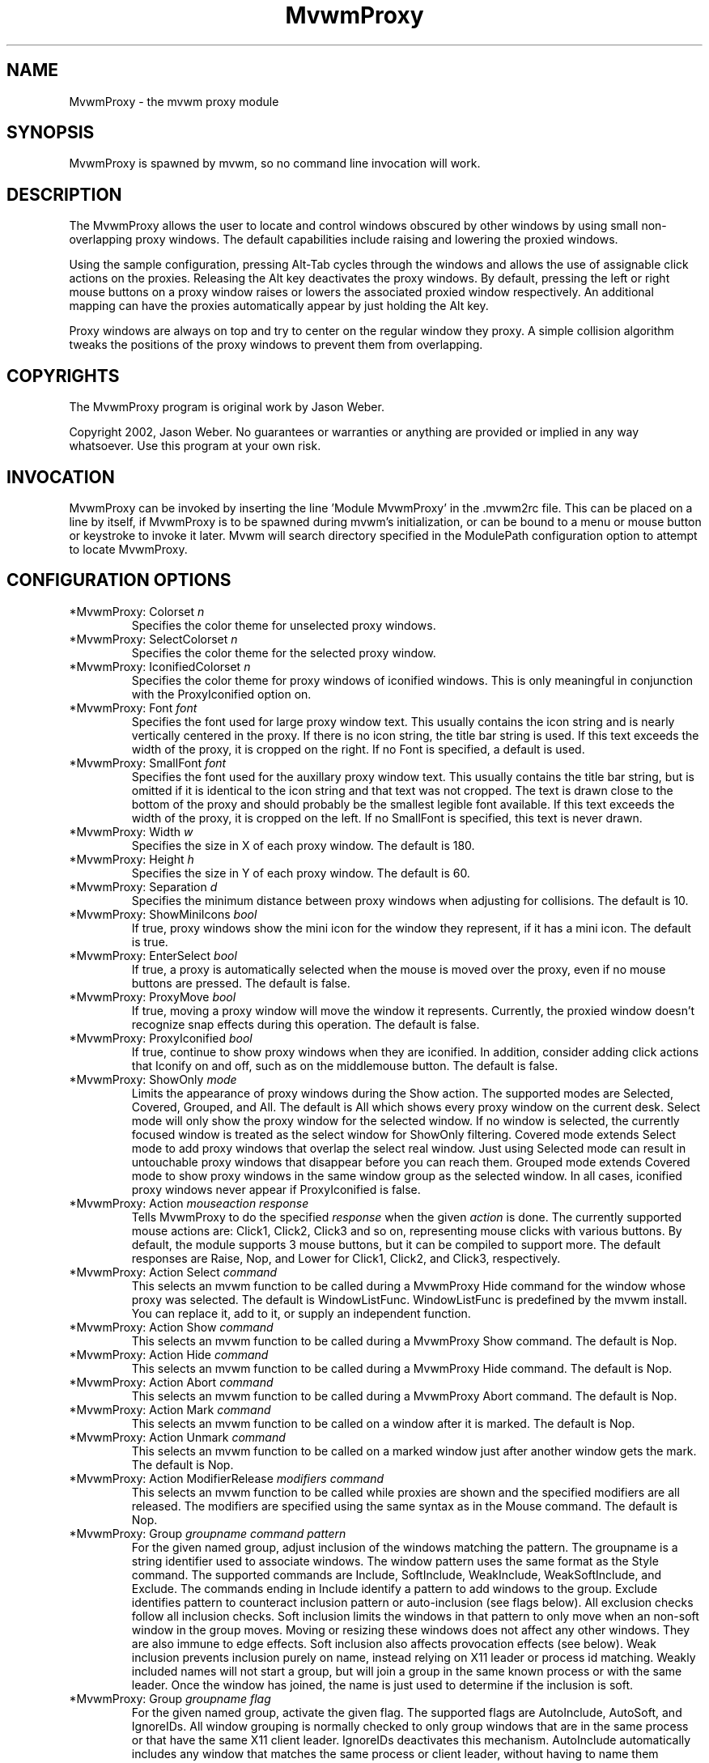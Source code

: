.\" t
.\" @(#)mvwm-2.6.6 (not released yet)
.TH MvwmProxy 1 "(not released yet) (2.6.6)" Mvwm "Mvwm Modules"
.UC
.SH NAME
MvwmProxy \- the mvwm proxy module
.SH SYNOPSIS
MvwmProxy is spawned by mvwm, so no command line invocation will work.

.SH DESCRIPTION
The MvwmProxy allows the user to locate and control windows obscured
by other windows by using small non-overlapping proxy windows.
The default capabilities include raising and lowering the proxied windows.

Using the sample configuration, pressing Alt-Tab cycles through the windows
and allows the use of assignable click actions on the proxies.
Releasing the Alt key deactivates the proxy windows.
By default, pressing the left or right mouse buttons on a proxy window
raises or lowers the associated proxied window respectively.
An additional mapping can have the proxies automatically appear by just
holding the Alt key.

Proxy windows are always on top and try to center on the regular
window they proxy.
A simple collision algorithm tweaks the positions of the proxy windows
to prevent them from overlapping.

.SH COPYRIGHTS
The MvwmProxy program is original work by Jason Weber.

Copyright 2002, Jason Weber. No guarantees or warranties or anything
are provided or implied in any way whatsoever. Use this program at your
own risk.

.SH INVOCATION
MvwmProxy can be invoked by inserting the line 'Module MvwmProxy' in
the .mvwm2rc file. This can be placed on a line by itself, if MvwmProxy
is to be spawned during mvwm's initialization, or can be bound to a
menu or mouse button or keystroke to invoke it later. Mvwm will search
directory specified in the ModulePath configuration option to attempt
to locate MvwmProxy.

.SH CONFIGURATION OPTIONS

.IP "*MvwmProxy: Colorset \fIn\fP"
Specifies the color theme for unselected proxy windows.

.IP "*MvwmProxy: SelectColorset \fIn\fP"
Specifies the color theme for the selected proxy window.

.IP "*MvwmProxy: IconifiedColorset \fIn\fP"
Specifies the color theme for proxy windows of iconified windows.
This is only meaningful in conjunction with the ProxyIconified option on.

.IP "*MvwmProxy: Font \fIfont\fP"
Specifies the font used for large proxy window text.
This usually contains the icon string and is nearly vertically centered
in the proxy.
If there is no icon string, the title bar string is used.
If this text exceeds the width of the proxy, it is cropped on the right.
If no Font is specified, a default is used.

.IP "*MvwmProxy: SmallFont \fIfont\fP"
Specifies the font used for the auxillary proxy window text.
This usually contains the title bar string, but is omitted if it
is identical to the icon string and that text was not cropped.
The text is drawn close to the bottom of the proxy and should
probably be the smallest legible font available.
If this text exceeds the width of the proxy, it is cropped on the left.
If no SmallFont is specified, this text is never drawn.

.IP "*MvwmProxy: Width \fIw\fP"
Specifies the size in X of each proxy window. The default is 180.

.IP "*MvwmProxy: Height \fIh\fP"
Specifies the size in Y of each proxy window. The default is 60.

.IP "*MvwmProxy: Separation \fId\fP"
Specifies the minimum distance between proxy windows when adjusting
for collisions. The default is 10.

.IP "*MvwmProxy: ShowMiniIcons \fIbool\fP"
If true, proxy windows show the mini icon for the window they represent,
if it has a mini icon.  The default is true.

.IP "*MvwmProxy: EnterSelect \fIbool\fP"
If true, a proxy is automatically selected when the mouse is moved
over the proxy, even if no mouse buttons are pressed.
The default is false.

.IP "*MvwmProxy: ProxyMove \fIbool\fP"
If true, moving a proxy window will move the window it represents.
Currently, the proxied window doesn't recognize snap effects during
this operation. The default is false.

.IP "*MvwmProxy: ProxyIconified \fIbool\fP"
If true, continue to show proxy windows when they are iconified.
In addition, consider adding click actions that Iconify on and off,
such as on the middlemouse button. The default is false.

.IP "*MvwmProxy: ShowOnly \fImode\fP"
Limits the appearance of proxy windows during the Show action.
The supported modes are Selected, Covered, Grouped, and All.
The default is All which shows every proxy window on the current desk.
Select mode will only show the proxy window for the selected window.
If no window is selected, the currently focused window is treated
as the select window for ShowOnly filtering.
Covered mode extends Select mode to add proxy windows
that overlap the select real window.
Just using Selected mode can result in untouchable proxy windows
that disappear before you can reach them.
Grouped mode extends Covered mode to show proxy windows in the
same window group as the selected window.
In all cases, iconified proxy windows never appear if ProxyIconified is false.

.IP "*MvwmProxy: Action \fImouseaction\fP \fIresponse\fP"
Tells MvwmProxy to do the specified \fIresponse\fP when the given
\fIaction\fP is done.
The currently supported mouse actions are: Click1, Click2, Click3 and so on,
representing mouse clicks with various buttons.
By default, the module supports 3 mouse buttons, but it can be
compiled to support more.
The default responses are Raise, Nop, and Lower for Click1, Click2, and Click3,
respectively.

.IP "*MvwmProxy: Action Select \fIcommand\fP"
This selects an mvwm function to be called during a MvwmProxy Hide command
for the window whose proxy was selected.
The default is WindowListFunc.  WindowListFunc is predefined by the
mvwm install.  You can replace it, add to it,
or supply an independent function.

.IP "*MvwmProxy: Action Show \fIcommand\fP"
This selects an mvwm function to be called during a MvwmProxy Show command.
The default is Nop.

.IP "*MvwmProxy: Action Hide \fIcommand\fP"
This selects an mvwm function to be called during a MvwmProxy Hide command.
The default is Nop.

.IP "*MvwmProxy: Action Abort \fIcommand\fP"
This selects an mvwm function to be called during a MvwmProxy Abort command.
The default is Nop.

.IP "*MvwmProxy: Action Mark \fIcommand\fP"
This selects an mvwm function to be called on a window after it is marked.
The default is Nop.

.IP "*MvwmProxy: Action Unmark \fIcommand\fP"
This selects an mvwm function to be called on a marked window just after
another window gets the mark.
The default is Nop.

.IP "*MvwmProxy: Action ModifierRelease \fImodifiers\fP \fIcommand\fP"
This selects an mvwm function to be called while proxies are shown and
the specified modifiers are all released.  The modifiers are specified
using the same syntax as in the Mouse command.
The default is Nop.

.IP "*MvwmProxy: Group \fIgroupname\fP \fIcommand\fP \fIpattern\fP"
For the given named group, adjust inclusion of the windows matching
the pattern.
The groupname is a string identifier used to associate windows.
The window pattern uses the same format as the Style command.
The supported commands are Include, SoftInclude, WeakInclude,
WeakSoftInclude, and Exclude.
The commands ending in Include identify a pattern to add windows
to the group.
Exclude identifies pattern to counteract inclusion pattern
or auto-inclusion (see flags below).
All exclusion checks follow all inclusion checks.
Soft inclusion limits the windows in that pattern to only move
when an non-soft window in the group moves.
Moving or resizing these windows does not affect any other windows.
They are also immune to edge effects.
Soft inclusion also affects provocation effects (see below).
Weak inclusion prevents inclusion purely on name,
instead relying on X11 leader or process id matching.
Weakly included names will not start a group,
but will join a group in the same known process or with the same leader.
Once the window has joined,
the name is just used to determine if the inclusion is soft.

.IP "*MvwmProxy: Group \fIgroupname\fP \fIflag\fP
For the given named group, activate the given flag.
The supported flags are AutoInclude, AutoSoft, and IgnoreIDs.
All window grouping is normally checked to only group windows
that are in the same process or that have the same X11 client leader.
IgnoreIDs deactivates this mechanism.
AutoInclude automatically includes any window that matches
the same process or client leader, without having to name them specifically.
AutoSoft makes all AutoInclusions soft (see inclusion description above).

.IP "*MvwmProxy: Group \fIgroupname\fP \fIprovocation\fP \fIpattern\fP"
The provocation flags allow you to customize whether grouped windows
provoke each other in response to a raise/lower, desk move, drag,
or iconification change.
The compound provocation flag is of the form
(No|Inherit)(Hard|Soft)(Raise|Desk|Drag|Icon|All).
The pattern is optional and should already have been included.
The pattern limits the change to only affect that part of the group.
The first element of the flag is optional and can turn off the effect,
or, with a pattern, can dynamically inherit the setting for the group.
The default is to turn the effect on.
The second element can be used to only apply the change to windows
with the soft state either on or off.
The default is to change both.
The third element specifies what provoking effect is being changed:
window raise/lower, moving to another desk, dragging windows together,
toggling iconification, or all of these.
If either the provoking window or a potentially provoked window has
an effect turned off, the provocation does not occur.

.IP "*MvwmProxy: SlotWidth \fIw\fP"
This specifies the width of the icons used in slots.
The default is 16.

.IP "*MvwmProxy: SlotHeight \fIh\fP"
This specifies the height of the icons used in slots.
The default is 16.

.IP "*MvwmProxy: SlotSpace \fId\fP"
This specifies the space between icons used in slots.
The default is 4.

.IP "*MvwmProxy: GroupSlot \fIn\fP"
This specifies the first slot that represent a colored group.
Group slots don't need icons as the are drawn by predetermined means.
The default is 2.

.IP "*MvwmProxy: GroupCount \fIn\fP"
This specifies the number of group slots.
The default is 6.

.IP "*MvwmProxy: SlotStyle \fIn\fP \fIstyle\fP"
For non-group slots, this defines the appears of the indicated slot.
The style format matches ButtonStyle command.
The default is nothing.

.IP "*MvwmProxy: SlotAction \fIn\fP \fImouseaction\fP \fIresponse\fP"
For non-group slots, this defines the behavior of the indicated slot.
The mouse action and response is used the same as the MvwmProxy
Action configuration.
The default is Nop.

.IP "*MvwmProxy: UndoLimit \fIn\fP"
This specifies the number of entries in the undo buffer.
this limits how far back you can undo.
The default is 8.

.SH COMMANDS

.IP "SendToModule MvwmProxy Show"
Activate proxy windows for all windows on the current desk that
do not use the WindowListSkip option.
If the desk is switched, new proxies are automatically generated.

.IP "SendToModule MvwmProxy Hide"
Deactivate all proxy windows.
If a proxy is selected (such as with the Next and Prev commands),
the Select Action is call on the window that the proxy represents.
The default action includes raising the window and
warping the mouse to a position over that window.

.IP "SendToModule MvwmProxy ShowToggle"
If shown, hide.  If hidden, show.

.IP "SendToModule MvwmProxy Abort"
Deactivate all proxy windows.
This differs from the Hide command in that no action is taken
on any selected window.

.IP "SendToModule MvwmProxy Circulate \fIcommand\fP"
Tell MvwmProxy to run a conditional command and mark the result.
The imbedded command \fISendToModule MvwmProxy Mark\fP is automatically
appended after the optional condition, so supplying your own imbedded
command will probably fail.
An example argument to Circulate is
\fIScanForWindow East South (CurrentPage)\fP.
If the proxies aren't already shown (such as with the Show command),
any Circulate command will automatically show the proxies.

.IP "SendToModule MvwmProxy Next (obsolete)"
If a proxy window is selected, the next proxy is selected.
Windows with the WindowListSkip option are ignored.
The proxies are sorted left to right during the Show command.
If no proxy is currently selected, but a proxy on this desk was
selected on a recent show, that proxy is selected.
If no proxy on this desk was recently selected,
the leftmost proxy is used.
This nearly duplicates the functionality of
Circulate ScanForWindow East South (CurrentPage).

.IP "SendToModule MvwmProxy Prev (obsolete)"
If a proxy window is selected, the previous proxy is selected.
The starting point is the same as with the Next command, except
that the choice with no recent selection is the rightmost proxy.
This nearly duplicates the functionality of
Circulate ScanForWindow West North (CurrentPage).

.IP "SendToModule MvwmProxy SoftToggle"
Toggle the soft group inclusion setting for the selected window.
This setting is the same that can be activated using the SoftInclude
and AutoSoft commands inside the MvwmProxy Group configuration.

.IP "SendToModule MvwmProxy IsolateToggle"
Toggle the isolation setting for the selected window's group.
Isolated groups only allow one member to not be iconified at a time.
The members are also coerced to the same position and size,
constrained by their size increment.

.IP "SendToModule MvwmProxy PrevIsolated"
If focused on a member of a isolating group,
deiconify the member higher on list.
If no member is higher, deiconify the last member.

.IP "SendToModule MvwmProxy NextIsolated"
If focused on a member of a isolating group,
deiconify the member lower on list.
If no member is higher, deiconify the first member.

.IP "SendToModule MvwmProxy Undo"
Attempt to undo the last window move and/or resize.

.IP "SendToModule MvwmProxy Redo"
Attempt to redo the most recent Undo.
If another move or resize occurs since the previous undo,
the redo buffer will be cleared.

.SH SAMPLE CONFIGURATION
The following are excerpts from a .mvwm2rc file which describe
MvwmProxy initialization commands:
.nf
.sp
    Key Tab A M SendToModule MvwmProxy Circulate \\
        ScanForWindow East South (CurrentPage)
    Key Tab A SM SendToModule MvwmProxy Circulate \\
        ScanForWindow West North (CurrentPage)

    *MvwmProxy: Action ModifierRelease M SendToModule MvwmProxy Hide
.sp
.fi
But Meta-Shift-Tab can be awkward, so Meta-Q may be a better alternative.
.nf
.sp
    Key Q A M SendToModule MvwmProxy Circulate \\
        ScanForWindow West North (CurrentPage)
.sp
.fi

You might consider adding !Sticky to the (CurrentPage) conditional if you
use Sticky for low-interactivity programs, like load meters and music players.

To have the proxies immediately pop up when you hold the Alt key, add
.nf
.sp
    Key Meta_L A N SendToModule MvwmProxy Show
.sp
.fi
If that's too intrusive, you can assign Alt-Esc to switch the proxies
on and off by adding
.nf
.sp
    Key Escape A M SendToModule MvwmProxy ShowToggle
.sp
.fi
Some platforms have problems where general Alt key combinations becoming
otherwise dysfunctional after defining these mappings.
If this happens, it might be difficult to take full advantage of this module.

To have the mouse jump to the center instead of the upper left corner,
try adding
.nf
.sp
    AddToFunc WindowListFunc
    + I WarpToWindow 50 50
.sp
.fi
or just make your own list function from scratch, for example
.nf
.sp
    DestroyFunc WindowListFunc
    AddToFunc WindowListFunc
    + I WindowId $[w.id] Raise
    + I WindowId $[w.id] WarpToWindow 50 50
.sp
.fi

Note that the default configuration does not activate any Next/Prev operations
for Alt-Tab since that sequence is, by default, used by another module.
Adding appropriate key mappings to your .mvwm2rc will switch this
responsibility to MvwmProxy.

If you use ProxyIconified, you might consider adding Iconify actions.
.nf
.sp
    AddToFunc WindowListFunc
    + I WindowId $[w.id] Iconify Off

    AddToFunc Raise-and-Deiconify
    + I WindowId $[w.id] Raise
    + I WindowId $[w.id] Iconify Off

    *MvwmProxy: Action Click1 Raise-and-Deiconify
    *MvwmProxy: Action Click2 Iconify
.sp
.fi

You can set up some basic slots fairly easily.
.nf
.sp
*MvwmProxy: GroupSlot 2
*MvwmProxy: GroupCount 5

*MvwmProxy: SlotStyle 1 MiniIcon
*MvwmProxy: SlotStyle 7 Pixmap "squeeze.xpm"
*MvwmProxy: SlotStyle 8 Pixmap "mini-up.xpm"
*MvwmProxy: SlotStyle 9 Pixmap "mini-bball.xpm"
*MvwmProxy: SlotStyle 10 Pixmap "mini-cross.xpm"

*MvwmProxy: SlotAction 1 Click1 Popup WindowMenu
*MvwmProxy: SlotAction 7 Click1 SendToModule MvwmProxy IsolateToggle
*MvwmProxy: SlotAction 8 Click1 SendToModule MvwmProxy SoftToggle
*MvwmProxy: SlotAction 9 Click1 Iconify
*MvwmProxy: SlotAction 10 Click1 Delete
.sp
.fi
In this example, WindowMenu is something you would have to define.
If your proxy width is too small, some slots can get cut off.

Undo and redo can be easily mapped to any keys.
.nf
.sp
Key Z A 3 SendToModule MvwmProxy Undo
Key R A 3 SendToModule MvwmProxy Redo
.sp
.fi

You can rotate through an isolated group using any keys.
For example, meta cursor-up and cursor-down could traverse the group.
.nf
.sp
Key Up A 3 SendToModule MvwmProxy PrevIsolated
Key Down A 3 SendToModule MvwmProxy NextIsolated
.sp
.fi

A somewhat impractical example of a group definition using GIMP
is as follows:
.nf
.sp
*MvwmProxy: Group "GIMP" Include "The GIMP"
*MvwmProxy: Group "GIMP" Include "Module Manager"
*MvwmProxy: Group "GIMP" SoftInclude "Unit Editor"
*MvwmProxy: Group "GIMP" AutoInclude
*MvwmProxy: Group "GIMP" AutoSoft
*MvwmProxy: Group "GIMP" Exclude "Preferences"
.sp
.fi

This sets up a hard attachment between the windows "The GIMP"
and "Module Manager".
The "Unit Editor" is also in the group, but only responds
to movement of one of the hard inclusions.
Any window in the same process or with the same client leader
is also associated, but they default to soft inclusion,
except "Preferences" which is explicitly excluded.
Note that in this case, the explicit soft inclusion of
"Unit Editor" is redundant with the combination of
AutoInclude and AutoSoft.
However, if AutoSoft was not specified, the explicit
SoftInclude would distinguish that pattern from the otherwise
hard inclusion under just AutoInclude.

.SH AUTHOR
Jason Weber
